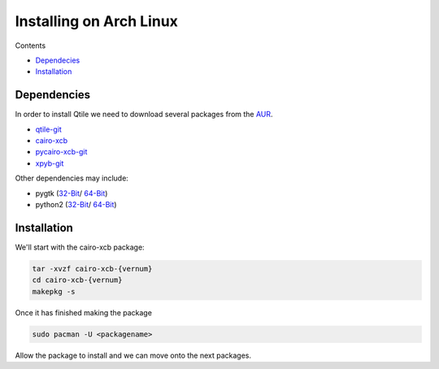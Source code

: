 Installing on Arch Linux
==================

Contents

- `Dependecies <http://localhost:8000/html/manual/install/arch.html#dependencies>`_
- `Installation <http://localhost:8000/html/manual/install/arch.html#installation>`_

Dependencies
++++++++++++
In order to install Qtile we need to download several packages from the AUR_.

- qtile-git_
- cairo-xcb_
- pycairo-xcb-git_
- xpyb-git_

Other dependencies may include:

- pygtk  (`32-Bit <http://www.archlinux.org/packages/extra/i686/pygtk/>`_/ `64-Bit <http://www.archlinux.org/packages/extra/x86_64/pygtk/>`_)  
- python2 (`32-Bit <http://www.archlinux.org/packages/extra/i686/python2/>`_/ `64-Bit <http://www.archlinux.org/packages/extra/x86_64/python2/>`_)  

.. _AUR: http://aur.archlinux.org/
.. _qtile-git: http://aur.archlinux.org/packages.php?ID=20172
.. _cairo-xcb: http://aur.archlinux.org/packages.php?ID=40641
.. _pycairo-xcb-git: http://aur.archlinux.org/packages.php?ID=43939
.. _xpyb-git: http://aur.archlinux.org/packages.php?ID=40922

Installation
++++++++++++

We'll start with the cairo-xcb package:

.. code-block:: bash

   tar -xvzf cairo-xcb-{vernum}
   cd cairo-xcb-{vernum}
   makepkg -s
   
Once it has finished making the package

.. code-block:: bash

   sudo pacman -U <packagename>

Allow the package to install and we can move onto the next packages.





